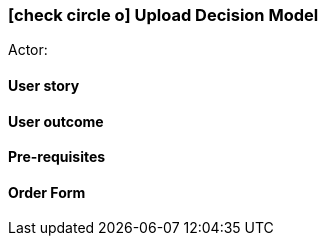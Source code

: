 [[upload-decision-model]]
===  icon:check-circle-o[] Upload Decision Model

Actor:

==== User story

==== User outcome

==== Pre-requisites



==== Order Form


